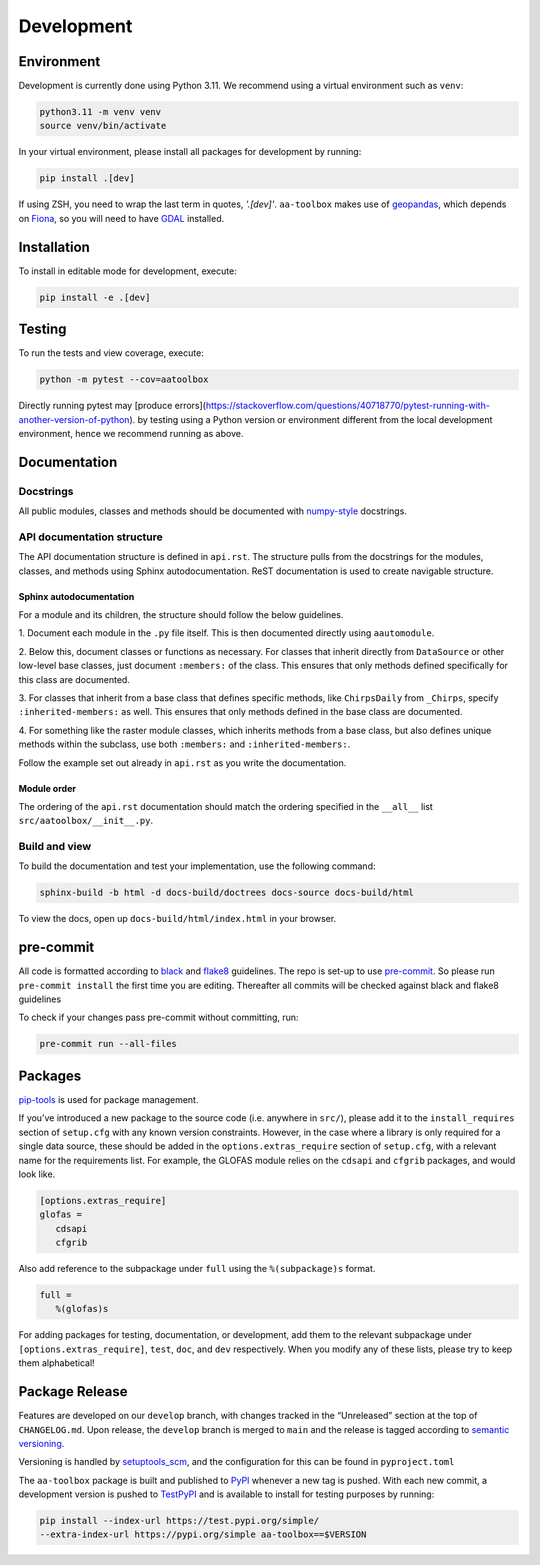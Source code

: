 Development
===========

Environment
-----------

Development is currently done using Python 3.11. We recommend using a virtual
environment such as ``venv``:

.. code:: shell

    python3.11 -m venv venv
    source venv/bin/activate

In your virtual environment, please install all packages for
development by running:

.. code:: shell

   pip install .[dev]

If using ZSH, you need to wrap the last term in quotes, `'.[dev]'`.
``aa-toolbox`` makes use of
`geopandas <https://geopandas.org/en/stable/>`__, which depends on
`Fiona <https://github.com/Toblerity/Fiona>`__, so you will need to
have `GDAL <https://github.com/Toblerity/Fiona#installation>`__
installed.

Installation
------------

To install in editable mode for development, execute:

.. code:: shell

   pip install -e .[dev]

Testing
-------

To run the tests and view coverage, execute:

.. code:: shell

   python -m pytest --cov=aatoolbox

Directly running pytest may
[produce errors](https://stackoverflow.com/questions/40718770/pytest-running-with-another-version-of-python).
by testing using a Python version or environment different from
the local development environment, hence we recommend running
as above.

Documentation
-------------

Docstrings
^^^^^^^^^^

All public modules, classes and methods should be documented with
`numpy-style <https://numpydoc.readthedocs.io/en/latest/format.html>`__
docstrings.

API documentation structure
^^^^^^^^^^^^^^^^^^^^^^^^^^^

The API documentation structure is defined in ``api.rst``. The structure
pulls from the docstrings for the modules, classes, and methods using
Sphinx autodocumentation. ReST documentation is used to create navigable
structure.

Sphinx autodocumentation
""""""""""""""""""""""""

For a module and its children, the structure should follow the below guidelines.

1. Document each module in the ``.py`` file itself. This is then documented
directly using ``aautomodule``.

2. Below this, document classes or functions as necessary. For classes
that inherit directly from ``DataSource`` or other low-level base classes,
just document ``:members:`` of the class. This ensures that only methods
defined specifically for this class are documented.

3. For classes that inherit from a base class that defines specific methods,
like ``ChirpsDaily`` from ``_Chirps``, specify ``:inherited-members:`` as
well. This ensures that only methods defined in the base class are documented.

4. For something like the raster module classes, which inherits methods from
a base class, but also defines unique methods within the subclass, use both
``:members:`` and ``:inherited-members:``.

Follow the example set out already in ``api.rst`` as you write the documentation.

Module order
""""""""""""

The ordering of the ``api.rst`` documentation should match the ordering
specified in the ``__all__`` list ``src/aatoolbox/__init__.py``.

Build and view
^^^^^^^^^^^^^^

To build the documentation and test your implementation, use the following command:

.. code:: shell

   sphinx-build -b html -d docs-build/doctrees docs-source docs-build/html

To view the docs, open up ``docs-build/html/index.html`` in your
browser.

pre-commit
----------

All code is formatted according to
`black <https://github.com/psf/black>`__ and
`flake8 <https://flake8.pycqa.org/en/latest/>`__ guidelines. The repo is
set-up to use `pre-commit <https://github.com/pre-commit/pre-commit>`__.
So please run ``pre-commit install`` the first time you are editing.
Thereafter all commits will be checked against black and flake8
guidelines

To check if your changes pass pre-commit without committing, run:

.. code:: shell

   pre-commit run --all-files

Packages
--------

`pip-tools <https://github.com/jazzband/pip-tools>`__ is used for
package management.

If you’ve introduced a new package to the source code (i.e. anywhere in
``src/``), please add it to the ``install_requires`` section of
``setup.cfg`` with any known version constraints. However, in the
case where a library is only required for a single data source,
these should be added in the ``options.extras_require`` section
of ``setup.cfg``, with a relevant name for the requirements list.
For example, the GLOFAS module relies on the ``cdsapi`` and
``cfgrib`` packages, and would look like.

.. code::

   [options.extras_require]
   glofas =
      cdsapi
      cfgrib

Also add reference to the subpackage under ``full`` using the
``%(subpackage)s`` format.

.. code::

   full =
      %(glofas)s

For adding packages for testing, documentation, or development, add them to
the relevant subpackage under ``[options.extras_require]``, ``test``,
``doc``, and ``dev`` respectively. When you modify any of
these lists, please try to keep them alphabetical!

Package Release
---------------

Features are developed on our ``develop`` branch, with changes tracked
in the “Unreleased” section at the top of ``CHANGELOG.md``. Upon
release, the ``develop`` branch is merged to ``main`` and the release is
tagged according to `semantic
versioning <https://semver.org/spec/v2.0.0.html>`__.

Versioning is handled by
`setuptools_scm <https://github.com/pypa/setuptools_scm>`__, and the
configuration for this can be found in ``pyproject.toml``

The ``aa-toolbox`` package is built and published to
`PyPI <https://pypi.org/project/aa-toolbox/>`__ whenever a new tag is
pushed. With each new commit, a development version is pushed to
`TestPyPI <https://test.pypi.org/project/aa-toolbox>`__ and is available
to install for testing purposes by running:

.. code:: shell

   pip install --index-url https://test.pypi.org/simple/
   --extra-index-url https://pypi.org/simple aa-toolbox==$VERSION
